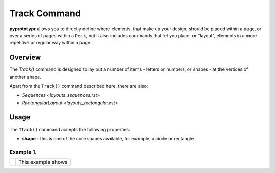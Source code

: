 =============
Track Command
=============

**pyprototypr** allows you to directly define where elements, that make up
your design, should be placed within a page, or over a series of pages
within a ``Deck``, but it also includes commands that let you place, or
"layout", elements in a more repetitive or regular way within a page.


Overview
========

The `Track()` command is designed to lay out a number of items - letters or
numbers, or shapes - at the vertices of another shape.

Apart from the ``Track()`` command described here, there are also:

- `Sequences <layouts_sequences.rst>`
- `RectangularLayout <layouts_rectangular.rst>`


Usage
=====

The ``Ttack()`` command accepts the following properties:

- **shape** - this is one of the core shapes available, for example, a circle
  or rectangle

Example 1.
----------

.. |tk1| image:: images/layouts/track.png
   :width: 330

===== ======
|tk1| This example shows


===== ======
